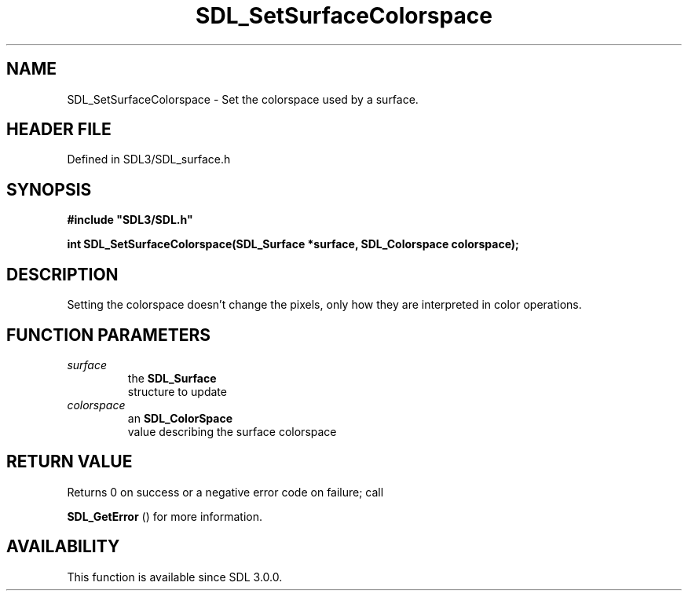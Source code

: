 .\" This manpage content is licensed under Creative Commons
.\"  Attribution 4.0 International (CC BY 4.0)
.\"   https://creativecommons.org/licenses/by/4.0/
.\" This manpage was generated from SDL's wiki page for SDL_SetSurfaceColorspace:
.\"   https://wiki.libsdl.org/SDL_SetSurfaceColorspace
.\" Generated with SDL/build-scripts/wikiheaders.pl
.\"  revision SDL-3.1.2-no-vcs
.\" Please report issues in this manpage's content at:
.\"   https://github.com/libsdl-org/sdlwiki/issues/new
.\" Please report issues in the generation of this manpage from the wiki at:
.\"   https://github.com/libsdl-org/SDL/issues/new?title=Misgenerated%20manpage%20for%20SDL_SetSurfaceColorspace
.\" SDL can be found at https://libsdl.org/
.de URL
\$2 \(laURL: \$1 \(ra\$3
..
.if \n[.g] .mso www.tmac
.TH SDL_SetSurfaceColorspace 3 "SDL 3.1.2" "Simple Directmedia Layer" "SDL3 FUNCTIONS"
.SH NAME
SDL_SetSurfaceColorspace \- Set the colorspace used by a surface\[char46]
.SH HEADER FILE
Defined in SDL3/SDL_surface\[char46]h

.SH SYNOPSIS
.nf
.B #include \(dqSDL3/SDL.h\(dq
.PP
.BI "int SDL_SetSurfaceColorspace(SDL_Surface *surface, SDL_Colorspace colorspace);
.fi
.SH DESCRIPTION
Setting the colorspace doesn't change the pixels, only how they are
interpreted in color operations\[char46]

.SH FUNCTION PARAMETERS
.TP
.I surface
the 
.BR SDL_Surface
 structure to update
.TP
.I colorspace
an 
.BR SDL_ColorSpace
 value describing the surface colorspace
.SH RETURN VALUE
Returns 0 on success or a negative error code on failure; call

.BR SDL_GetError
() for more information\[char46]

.SH AVAILABILITY
This function is available since SDL 3\[char46]0\[char46]0\[char46]

